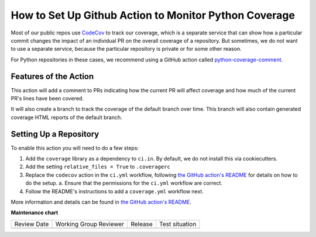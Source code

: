 How to Set Up Github Action to Monitor Python Coverage
######################################################

Most of our public repos use `CodeCov`_ to track our coverage, which is a separate service that can show how a particular commit changes the impact of an individual PR on the overall coverage of a repository. But sometimes, we do not want to use a separate service, because the particular repository is private or for some other reason.

For Python repositories in these cases, we recommend using a GitHub action called `python-coverage-comment`_.


.. _CodeCov: https://codecov.io
.. _python-coverage-comment: https://github.com/py-cov-action/python-coverage-comment-action


Features of the Action
**********************

This action will add a comment to PRs indicating how the current PR will affect coverage and how much of the current PR's lines have been covered.

It will also create a branch to track the coverage of the default branch over time. This branch will also contain generated coverage HTML reports of the default branch.

Setting Up a Repository
***********************

To enable this action you will need to do a few steps:

1. Add the ``coverage`` library as a dependency to ``ci.in``. By default, we do not install this via cookiecutters.
2. Add the setting ``relative_files = True`` to ``.coveragerc``
3. Replace the ``codecov`` action in the ``ci.yml`` workflow, following `the GitHub action's README`_ for details on how to do the setup.
   a. Ensure that the permissions for the ``ci.yml`` workflow are correct.
4. Follow the README's instructions to add a ``coverage.yml`` workflow next.


More information and details can be found in `the GitHub action's README`_.

.. _the GitHub action's README: https://github.com/py-cov-action/python-coverage-comment-action/blob/v3/README.md


**Maintenance chart**

+--------------+-------------------------------+----------------+--------------------------------+
| Review Date  | Working Group Reviewer        |   Release      |Test situation                  |
+--------------+-------------------------------+----------------+--------------------------------+
|              |                               |                |                                |
+--------------+-------------------------------+----------------+--------------------------------+
